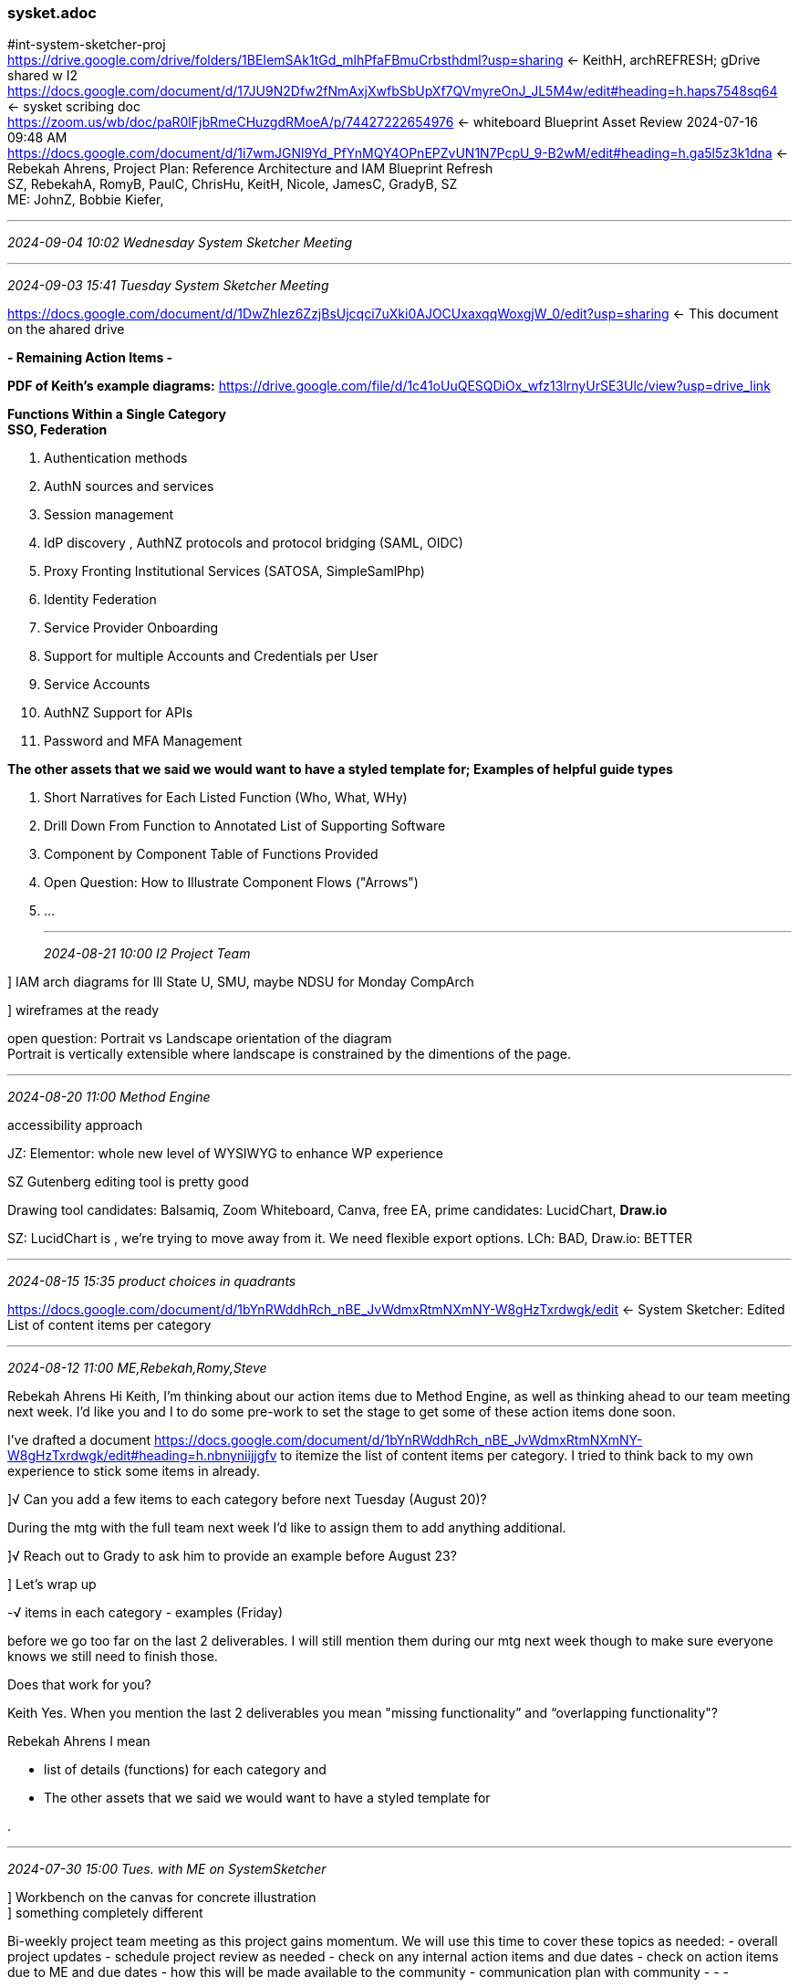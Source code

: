 === sysket.adoc
#int-system-sketcher-proj +
https://drive.google.com/drive/folders/1BEIemSAk1tGd_mlhPfaFBmuCrbsthdml?usp=sharing[] <- KeithH, archREFRESH; gDrive shared w I2 +
https://docs.google.com/document/d/17JU9N2Dfw2fNmAxjXwfbSbUpXf7QVmyreOnJ_JL5M4w/edit#heading=h.haps7548sq64[] <- sysket scribing doc +
https://zoom.us/wb/doc/paR0lFjbRmeCHuzgdRMoeA/p/74427222654976[] <- whiteboard Blueprint Asset Review 2024-07-16 09:48 AM +
https://docs.google.com/document/d/1i7wmJGNl9Yd_PfYnMQY4OPnEPZvUN1N7PcpU_9-B2wM/edit#heading=h.ga5l5z3k1dna[] <- Rebekah Ahrens, Project Plan: Reference Architecture and IAM Blueprint Refresh +
SZ, RebekahA, RomyB, 
PaulC, ChrisHu, KeitH, Nicole, JamesC, GradyB, SZ +
ME: JohnZ, Bobbie Kiefer,

- - -
_2024-09-04 10:02 Wednesday System Sketcher Meeting_



- - -
_2024-09-03 15:41 Tuesday System Sketcher Meeting_

https://docs.google.com/document/d/1DwZhIez6ZzjBsUjcqci7uXki0AJOCUxaxqqWoxgjW_0/edit?usp=sharing[] <- This document on the ahared drive

*- Remaining Action Items -*

*PDF of Keith’s example diagrams:* https://drive.google.com/file/d/1c41oUuQESQDiOx_wfz13lrnyUrSE3Ulc/view?usp=drive_link 

*Functions Within a Single Category* +
 *SSO, Federation* +

. Authentication methods
. AuthN sources and services
. Session management
. IdP discovery
, AuthNZ protocols and protocol bridging (SAML, OIDC)
. Proxy Fronting Institutional Services (SATOSA, SimpleSamlPhp)
. Identity Federation
. Service Provider Onboarding
. Support for multiple Accounts and Credentials per User
. Service Accounts
. AuthNZ Support for APIs
. Password and MFA Management

*The other assets that we said we would want to have a styled template for; Examples of helpful guide types* +

. Short Narratives for Each Listed Function (Who, What, WHy)
. Drill Down From Function to Annotated List of Supporting Software
. Component by Component Table of Functions Provided
. Open Question: How to Illustrate Component Flows ("Arrows")
. ...



- - -
_2024-08-21 10:00 I2 Project Team_

] IAM arch diagrams for Ill State U, SMU, maybe NDSU for Monday CompArch

] wireframes at the ready

open question: Portrait vs Landscape orientation of the diagram +
Portrait is vertically extensible where landscape is constrained by the dimentions of the page.

- - -
_2024-08-20 11:00 Method Engine_

accessibility approach

JZ: Elementor: whole new level of WYSIWYG to enhance WP experience

SZ Gutenberg editing tool is pretty good

Drawing tool candidates: Balsamiq, Zoom Whiteboard, Canva, free EA, 
prime candidates: LucidChart, *Draw.io*

SZ: LucidChart is $$$$, we're trying to move away from it. We need flexible export options. LCh: BAD, Draw.io: BETTER

- - -
_2024-08-15 15:35 product choices in quadrants_

https://docs.google.com/document/d/1bYnRWddhRch_nBE_JvWdmxRtmNXmNY-W8gHzTxrdwgk/edit[] <- System Sketcher: Edited List of content items per category

- - -
_2024-08-12 11:00 ME,Rebekah,Romy,Steve_

Rebekah Ahrens
Hi Keith, I’m thinking about our action items due to Method Engine, as well as thinking ahead to our team meeting next week. I’d like you and I to do some pre-work to set the stage to get some of these action items done soon.

I’ve drafted a document https://docs.google.com/document/d/1bYnRWddhRch_nBE_JvWdmxRtmNXmNY-W8gHzTxrdwgk/edit#heading=h.nbnyniijjgfv[]
to itemize the list of content items per category. I tried to think back to my own experience to stick some items in already. 

]√ Can you add a few items to each category before next Tuesday (August 20)? 

During the mtg with the full team next week I’d like to assign them to add anything additional.

]√ Reach out to Grady to ask him to provide an example before August 23?

] Let’s wrap up 

-√ items in each category
- examples (Friday)

before we go too far on the last 2 deliverables. I will still mention them during our mtg next week though to make sure everyone knows we still need to finish those.

Does that work for you?  

Keith
Yes. When you mention the last 2 deliverables you mean "missing functionality” and “overlapping functionality"?

Rebekah Ahrens
I mean 

- list of details (functions) for each category and 
- The other assets that we said we would want to have a styled template for

. 

- - -
_2024-07-30 15:00 Tues. with ME on SystemSketcher_

] Workbench on the canvas for concrete illustration +
] something completely different

Bi-weekly project team meeting as this project gains momentum. We will use this time to cover these topics as needed:
- overall project updates
- schedule project review as needed
- check on any internal action items and due dates
- check on action items due to ME and due dates
- how this will be made available to the community
- communication plan with community
- - -

Meeting Notes

Thank you for your time today. Below is a summary of our call.

Rebekah, I will follow up with you with our questions and next steps!

===== IAM "Sketch" Diagram Tool Meeting Summary

*- Existing Diagram Formats and Expectations -*
The group discussed the existing formats and structures of IAM diagrams, including the common 4-quadrant layout with green and blue boxes. They explored how this format could be used to represent different IAM components and their relationships, and the need to balance providing guidance while also allowing flexibility for users to customize the diagrams.

*- Representing IAM Components and Functions -*
The team delved into how specific IAM components like Grouper, midPoint, and CoManage could be represented in the diagram, including their core competencies and areas of overlap. They discussed the importance of providing clear labeling and descriptions to help users understand the capabilities of each component.

*- Addressing Diverse IAM Environments -*
The group acknowledged the need to accommodate a wide range of IAM environments, from those using Internet2's TAP components to those relying on more homegrown or Microsoft-based solutions. They explored ways to make the diagram tool flexible enough to represent these diverse setups, potentially through customizable icons and the ability to add user-defined components.

*- Engaging the Community for Feedback and Adoption -*
The team discussed the value of involving the broader IAM community, particularly the Catalyst members, as early adopters and contributors to the diagram tool development. This would help ensure the tool meets the needs of a diverse set of institutions and capture a range of IAM architectures and use cases.

*- Next Steps and Action Items -*
The group identified next steps, including collecting additional questions, providing example end-user diagrams, and wireframing potential features and functionality of the diagram tool. They agreed to follow up offline to continue refining the tool's design and development plan.

Billie Knipfer

- - -

** Phase I deliverable: Working title: "System Sketcher"; Analogous to a drawing program where the palette includes
*** ref arch
*** the 4 quadrants: EntReg, SSO & Fed, Groups/Access Policy, (De-)Provisioning
*** IAM software packages, TAP components
*** IAM capabiliities and atomic functions

** Some pre-filled diagrams: (TAP IAM), with ability to subtract elements or substitute in alternatives; drag and drop construction; Could start with a blank state, or start with small set of pieces in place

** Use cases: 
*** Consultants working with campus clients; 
*** Presentation preparation toolkit; 
*** As is / to be diagrams; 
*** Illustrations of functional overlaps between components

** Resources: https://drive.google.com/drive/folders/1BEIemSAk1tGd_mlhPfaFBmuCrbsthdml?usp=drive_link 

- - -

*- More detailed questions -*

* give Method Engine requirements
* vision of how the tool would be used 

. 

- - -
_2024-07-29 14:00 Mon. call with internal team_



Our internal mtg Monday will set the stage for this:

More detailed questions

* give Method Engine requirements 
* vision of how the tool would be used 

- - -
_2024-07-26 09:00 component/package info, meet w Rebekah_

with BillieK from ME

- - -
_2024-07-24 08:56 component/package info, meet w Rebekah_

Introduction to the Grouper Package

==== IAM Functions provided by Grouper

===== Groups: UI, API and Scripting language for managing groups and roles
. Support for RBAC, ABAC
. Delegated Administration of groups, roles, memberships and attributes
. Support a standard acyclic directed graph model of roles
. Role definitions using parameters 
. Service accounts
. Define multiple types and purposes of groups
. Documentation, guidance, prescriptive advice

===== Access Management: Full support for defining and implementing access policies

. Distributable access management administration
. Support coarse & fine grained access policy definition and application
. Manage service portfoliio
. Request/approval processes
. Provisioning of access policies to managed services


- - -
One Example of +
. software component/package and 
. the information that would need to be included: Functions, descriptions, links, etc)

- - -
_2024-07-23 17:27 template titles_

For which assets should ME build templates? +
In what order of priority? +

. Reference Architecture Sketch
. Business Reference Architecture Sketch
. IAM Functions and Capabilities Table
. Old mapping of functions/capabilities to reference architecture quadrants (for ideas)
. TAP Components

Could be a collection of graphic elements that can be placed, grouped, and connected using a drawing tool metaphor rather than five independent, free-standing templates

One Example of +
. software component/package and 
. the information that would need to be included (functions, descriptions, links, etc)

- - -
_2024-08-22 14:12 completed diagrams for Ill State U, NDSU, and SMU_

https://internet2.zoom.us/rec/share/gigq5EIg6rUnVXH2_cxH7Yk0owl8dgBvtu9ZKqH5ABSY9ylBhVvw9A-ae8IgbTkP.Skn8fcRd66KOPxJ9[] <- meeting recording; content at 06'19"

- - -
_2024-07-22 16:44 round two_

    Keith to determine 
    
For which assets should ME build templates? +
In what order of priority?

. Reference Architecture Sketch
. Business Reference Architecture Sketch
. IAM Functions and Capabilities Table  
. Old mapping of functions/capabilities to reference architecture quadrants (for review)
. TAP Components 

    Example of 
    * 1 software component/package and the 
    * information that would need to be included (functions, descriptions, links, etc)

- - -
_2024-07-16 10:00 arch refresh meeting

==== ] Prep for Glossary creation +

ID, design Pre-filled templates +
allow subtract graphic elements +
AuthNZ +
Tailored UI for type of audience and their needs +
collaborative use cases +
How do people do this kind of work today? +

- - -

===== Refine the functions list, map to architecture quadrants

. Reference Architecture link:https://drive.google.com/file/d/1LZHbNEAqR0TZazaHt6z-q2ibEEztUBjI/view?usp=drive_link[Sketch]

. Business Reference Architecture link:https://drive.google.com/file/d/1B1Cf6-kTV4vZtGzklZVFLO7bb2rpvxJv/view?usp=drive_link[Sketch]

. IAM Functions and Capabilities link:https://docs.google.com/document/d/1vWbb52vax9V3Bm5rSdpFHf46n09EzE7bNFuwVJP2Rtw/edit?usp=share_link[Table]

. TAP link:https://drive.google.com/file/d/1zRlGbepURww3a0U6TrTt7fcicmbTZ8oP/view?usp=drive_link[Components]

. link:https://drive.google.com/file/d/12WA3AAd1umFeHUCMusKlYKkUXmRz70jr/view?usp=drive_link[Three Facets] of IAM Reference Architecture 



- - -
_2024-07-15 13:24  arch refresh meeting_

See "IAM functions and capabilities" in shared gDrive archRefresh folder

Billie Knipfer<bknipfer@methodengine.com> +
Keith Hazelton, Rebekah Ahrens +
​
Thank you for your time today. Below is the Fathom summary of our call:
 
==== Key Takeaways
·         Three core elements: Functions, Components (software products), and Big Picture Diagrams + +
·         Functions list covers key IAM capabilities needed, mapped to quadrants of reference architecture +
·         Components are the specific software products that provide those functions +
·         Big Picture Diagrams visualize the overall IAM architecture at a high level +
·         Need versions tailored for different audiences (CIOs, technical teams, help desk, etc.) +
 
==== Topics +
===== Functions List +
·         Covers key IAM capabilities like access management, user management, data management +
·         Map functions to quadrants of reference architecture diagram +
·         Don't need to be exhaustive, focus on 80% that covers most needs +
·         Provide a standardized vocabulary to discuss IAM requirements +

===== Components +
·         Specific software products like Grouper, Shibboleth, Salesforce +
·         Map components to the functions they provide +
·         Allow comparing options for a given function need +

===== Big Picture Diagrams +
·         High-level visual of overall IAM architecture +
·         Green text boxes represent key areas (registry, access policy, provisioning, etc) +
·         Can populate with functions or components for different audiences +
·         Provide a template diagram to customize for an institution's implementation +

==== Next Steps +
·         Keith will refine the functions list, mapping to architecture quadrants +
·         Discuss tailoring diagrams and representing functions vs components on Tuesday with full team +
·         Determine how to represent functions (text? icons?) for different audiences +

Billie Knipfer
Digital Marketing Account Director
M E T H O D E N G I N E

- - -
_2024-07-13 13:59 Collate the different lists of IAM functionality_

identity establishment
credentialing
identity management
authentication
groups and roles
access management
integration: APIs, messaging
provisioning and deprovisioning
audit, observability

- - -

=== _iamCapFunc.xlsx

** This will become the master list with additions from other function lists (carry along source of list)

=== _IAMfunctionList (Same terms as in _iamCapFunc)

=== IAM Product Features.docx (curry, 2016)
IAM Product Features	1 +$
https://spaces.at.internet2.edu/x/fYFFBg Warren Curry, 2016	1 +
** Suitability	4 +
** Architecture	5 +
** User Interface	6 +
** Role-Based Access Control (RBAC)	6 +
** Organizational Structure	8 +
** Provisioning and Synchronization	9 +
** Connectors	10 +
** Customization	12 +
** External interfaces (APIs)	13 +
** Data Storage	14 +
** Self-service	15 +
** Security	16 +
** Workflow	17 +
** Governance, risk assessment, compliance and forensic	18 +
** Operation	18 +
** Documentation	19 +
** Community +

=== IAMfunctionListBTAAsurvey.docx

==== Identity, Matching

** User Name Assignment +
** Identifiers +
** Social ID +

==== Credential Provisioning

** Password Rules and Policies +
** Password Setting +
** Credential Provisioning and De-provisioning +
** Credential Activation +
** Authentication Types (Factors) +

==== Service Provisioning

** Reconciliation of provisioning, scheduled, on demand (Curry) +
** Scriptable transformations from data model of one system to another (Curry)
** Library of connectors (Curry)
** JIT/JIC support +
** Workflows +
** Deprovisioning +
** Exporting institutional identities +
** Life Cycle +

==== Target directory provisioning

** Cross-system identifier mapping +
** Reconciliation of Directory with EntReg +
** Deprovisioning +
** De-activate or delete +

==== Roles and Groups

** Types of groupings +
** Support acyclic directed graph model of roles (Curry)
** RBAC, ABAC,  +
** Parametric Roles (Curry)
** Metaroles (Curry)
** Administration (Delegation) +
** Guidance, prescriptions +

==== Reporting/Auditing

** External report service integration +
** Available information, supported queries +
** Auditing: Privileged Access, Sep of  +
** Assess intended vs actual access management +
** Simulation phase for changes +
** Notifications, Observability (Curry)

==== Administration modes (category not found in BTAA doc)

** Full UI coverage of functionality (Curry)
** Full API coverage of functionality (Curry)
** Programmatic events can initiate processes

==== Data repository and access to it (Curry, not found in BTAA doc)

** Supported databases (relational, noSQL, graph)

=== mPfeaturesPage.xlsx -*

- - -
_2024-07-10 15:04 Billie asset index_

== Next steps
*- clarify the three perspectives on IAM and how they pair up +
- IAM Quadrants,   D +
- Functions,       F +
- Components,      C +

D + F:  add functions into the quadrant that they address +
D + C:  show which components fit into which quadrant +
F + C:  show which functions a component supports +

Keith Hazelton
​
Billie Knipfer <bknipfer@methodengine.com>​
​Rebekah Ahrens;​
Steven Zoppi​
Billie,

Thank you, this is a valuable contribution to the project. I will look this over and if you have time on Friday we could have a Zoom session to go over things. My Friday is wide open.

               Regards,  --Keith
Billie Knipfer<bknipfer@methodengine.com>
​
Keith Hazelton​
​
John Zoppi <jzoppi@methodengine.com>​
Hi Keith,

I know we are meeting next Tuesday to discuss the Blueprint assets, but I went ahead and put together a chart of the assets provided so far (attached).

I have added columns for items we would like to cover, and I realized we may want to add more fields. Can you take a look at this and let me know if this makes sense to you? I am also happy to jump on a call if you would like to discuss prior to our meeting next week.

Fields:
Asset Name
Asset Links (these links go to the assets you provided that I moved to our Method Engine Google folder)
Asset Description
Category (I would like to assign each asset to a category - or multiple - that it could be found under)
Re-created (does asset need to be re-created)
Current Application (that was created in)
Modifiable (should this be static or can it be modified)


My goal is to get enough information that we will be able to proceed with the project quote and some general recommendations regarding the platform, style, functionality. I believe we will need to answer these items as well as the above:
How R&E facilities are currently using/building blueprints
Estimated total number of Assets
Asset File Types
Asset Categories

Thank you,
Billie

Billie Knipfer
Digital Marketing Account Director

M E T H O D E N G I N E
222 South Riverside Plaza, Suite 1500
Chicago, IL 60606
p: 312 876 2017 x705  f: 888 423 8958  m: 312 405-5677
bknipfer@methodengine.com
www.methodengine.com




- - -
_2024-07-09 09:30 arch refresh meeting_

*- Goal: Review the collected assets, plan next steps -*

Round out collection of existing assets
Divide the collection into logical groups
Review for gaps in coverage

Use cases to requirements to IAM functionality. Show how to meet the use case needs with a few integrated combinations of IAM packages 

- - -
_2024-06-25 15:30 Initial call with Method Engine, Billie Knipfer, SteveZ, JohnZ, RebekahA, AnnW, RomyB_

Topic: Kick-off Meeting Industry Trends Publication & Blueprint Refresh

- inventory (standardization)
- crucial stakeholders and how we can use this content
- framework 1st, fill in over time


Time: 3:30-4:30 p.m. CT
https://us02web.zoom.us/j/81955021235?pwd=NllHNmNQWldaYjlqTmhpU2hzVS9SQT09

Meeting ID: 819 5502 1235
Passcode: 637998

- - -
_2024-06-18 15:00 RebekahA, SZ, Keith_

SZ: We don't have the standard explainers; discursive context for the diagrams; no canonical form for The 7 Flows for canonical federated authN:  

https://docs.google.com/document/d/1gZp8pVzUTFTKQnjMSo9fgh9sr7Eaw_uEOdfUihrBpXU/edit?usp=sharing[] <- gDrive version of this meeting

*- Ref Arch models broad IAM concepts -*

* Partitioning of high-level IAM abstractions
** https://drive.google.com/file/d/14N45a0Wu0BeapmChRxj27uILA1OJqf_L/view?usp=sharing[] ← T&I Reference Architecture 

*- IAM functions and capabilities (fine grained) -*

* Functions and capabilities associated with broad IAM concepts
** https://drive.google.com/file/d/1knpWmhaDL6tccy7TE-6MXNwcmoYIq7o7/view?usp=drive_link[]
* Functions and capabilities grouped into broad IAM concepts
** https://docs.google.com/spreadsheets/d/1GVOympl8qyH1OMijWLR3GBx3ES3Ck9U2/edit?usp=sharing&ouid=116349529588297211496&rtpof=true&sd=true[]

*- TAP Components/Other IAM Applications -*

* TBD: Functions and capabilities grouped byr the Component/App that provides them

- - -
_2024-06-11 15:00 chose deliverables, assign tasks_

=== Agenda:

==== Recap what is done. 

* Document collection. 
* Method Engine mtg.

SZ: Cifer imagery was good at communicating the various activities in IAM; remember the federation intro video from years ago. ew need that or some other alternative to narrative

SZ: Auth0 did great with 7-9 flows in AuthN

RA: Met with Method Engine, they're ready to go
] let's meet

==== What action items are next?

https://balsamiq.com/[] <- wobbly wireframes

*- Project plan into actionable work -*

* Review existing diagrams
** In https://github.internet2.edu/ti/systems-architecture
** In TAP presentations
** Elsewhere...
* Assess their value for BlueArch project

*- Consider -* 

* Document step-by-step flow in one or a few major I2 systems; 
** Consider 
*** People, software agents, 
*** The system's response to actions of people and software agents
** Extract capability and functionality lists

** See if there is a graphical way to move between diagrams of different granularity
** See if there is a graphical way to represent alternative architectures for the same problem space
** Test by producing graphics that tie our standard reference architecture diagram to elements of the documented I2 systems

iterate iterate

Jim: Standards for the graphical elements

*- Project organization -*

**  Rebekah can Organize project artifacts * preferred location? Shared drive on I2 Gdrive?
**  Monday board for project action items?


Rebekah Ahrens
We have a mtg scheduled for tomorrow (for those not at TNC).  I've created a document to capture ongoing mtg notes and added an agenda for tomorrow's mtg.  That is linked here and in the mtg invite. I'd like us to identify the next actionable work for this project.  Thanks everyone!

- - -
_2024-05-30 12:29 Rebekah Ahrens chat_

] next: mid-fine level funcaps.

https://docs.google.com/document/d/1cSPvhShhhVG5-L8rmV5Fpd9Lwlfbi_XMyip8bhVPSKY/edit
https://docs.google.com/document/d/1cSPvhShhhVG5-L8rmV5Fpd9Lwlfbi_XMyip8bhVPSKY/edit

* bring more of team into active role
* interview app, infra owners: step-by-step actions: people, sooftware agents, a system's response to actions of people and soft agents
* canonicalize stories and make consistent: capability and functionality 

- - -
_2024-05-19 08:22 work up materials for Monday's CompArch call on Arch Refresh_

We're entering Phase I: Milestone: Identify artifacts to preserve and refresh (June 2024)

SZ: The only purpose for this scope is to "face lift and codify" what we have already

SZ: I think that the "overlay" concept is applicable with regard to +
iconographic / scenario projection and other types of artifacts like that

SZ: the gist of it is what we've discussed already and the "vision" is to:

* Select from the myriad existing sources, those visual/narrative artifacts which merit conservation / repurposing.
* Update and Make the assets derived from those sources +
** Canonical / consistent +
** across all of our Visualizations/representations +
** re-useable / consumable by/for others.
 
.

- - -
_2024-05-17 17:08 basic structure of the arch refresh discussion_

*- categories of existing materials -*

- classic ref arch & variations (note subject and style between different annotations)
- check iam 101+ and prov 101+ presentations
- https://docs.google.com/document/d/12CL4iGxU3k9NDxdoqJHGK_2yHlnA89z0zfJXBj1ZK0s/edit#heading=h.foyea42voc7t[] <- Cirrus Identity draft _IAM Reference Architecture_

- Large collection of plantuml diagrams in system-arch repo

- Lists of capabilities and functions (incl.Gartner), in product documentation


*- potential work areas -*

* Matrix: Rows are IAM capabilities and functions, columns are TAP components, a check in a cell means that function is provided by that TAP component, with annotations on the cell as needed
** Illustrative example: Rows: Access management functionality; Columns: Grouper and midPoint

*- challenging product marketing material and RFP response assertions that their product meets the listed requirements -*

* "Access to services and resources is allowed or denied according to established policy"

** This assertion is subject to a set of qualifications and conditions:
*** "Access to services and resource"
**** Access by whom?  What kinds of access? Which services and resources?

*** "Allowed or denied"
**** How is the allow/deny decision enforced?

*** "According to established policy"
**** How do policies map from natural language to computable syntax and semantics across disparate systems? 
**** What is your core policy language?
**** Is it possible to verify that defined policies have been followed in any and all cases?
**** Are there services and resources that cannot be managed with these IAM services? 

- - -


* Observation: Campus order of deployment shapes function-to-component mapping decisions
** one pattern we see a lot is 1) Shib, 2) Grouper, 3) midPoint and/or COmanage

* Working assumption: Any statement on The capabilities of an ideal IAM environment is subject to a set of necessary and sufficient conditions



- - -
_2024-05-06 11:42 references and links_

https://spaces.at.internet2.edu/display/itapl/Reference+Implementation+Overview?preview=/239108180/239108182/TIER%20Reference%20Implementations.pdf[] <- reference architecture as components and flows +
https://drive.google.com/drive/folders/1BEIemSAk1tGd_mlhPfaFBmuCrbsthdml?usp=sharing[] <- this file on Gdrive +
https://github.internet2.edu/internet2/iam-knowledge-bits/blob/main/docs/iam-func-list.adoc[] +
https://github.internet2.edu/internet2/iam-knowledge-bits/blob/main/docs/IAMfuncGTAAsurvey.adoc[] +
https://github.internet2.edu/internet2/iam-knowledge-bits/blob/main/docs/future-proofed-and-federation-ready-enterprise-ids.adoc[] +
https://github.internet2.edu/internet2/iam-knowledge-bits/blob/main/docs/iamPatterns.adoc[] +
https://github.internet2.edu/internet2/iam-knowledge-bits/blob/main/docs/sor-to-access-policy.adoc[] +
https://github.internet2.edu/ti/systems-architecture[] +

- - -
_2024-06-11 13:15 Arch Refresh Team Members_

SZ, PaulC, ChrisHu, JamesC, KeithH




